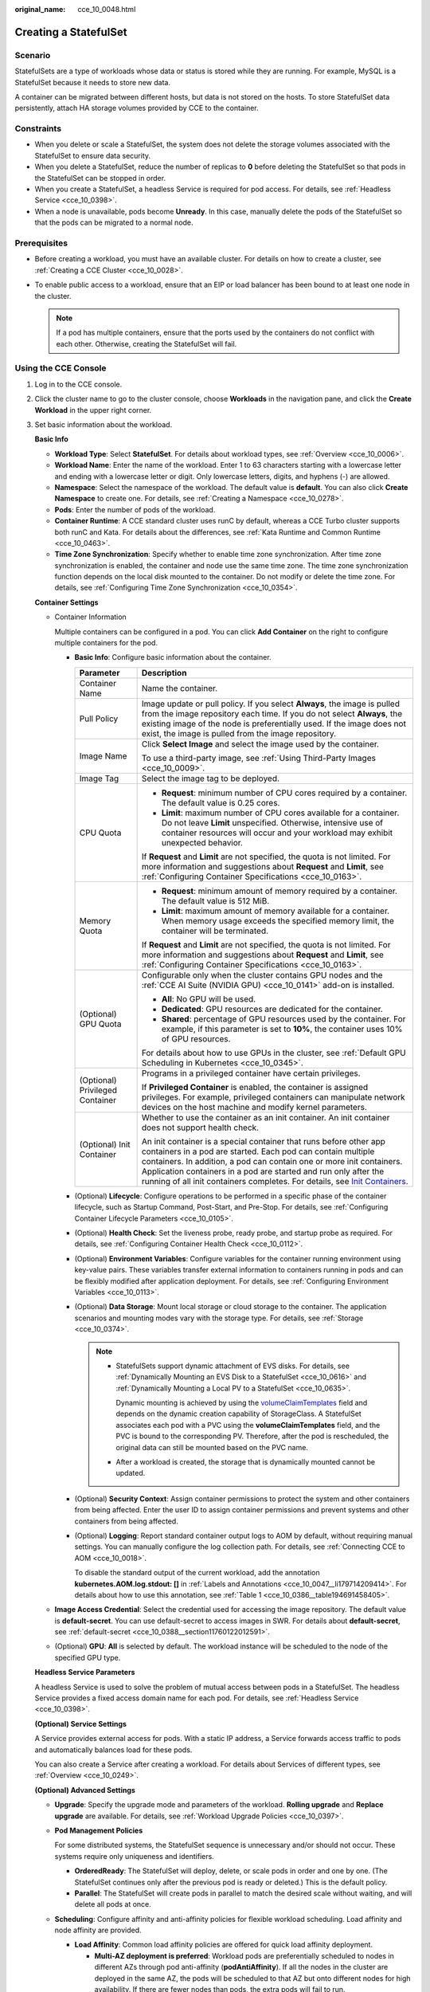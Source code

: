 :original_name: cce_10_0048.html

.. _cce_10_0048:

Creating a StatefulSet
======================

Scenario
--------

StatefulSets are a type of workloads whose data or status is stored while they are running. For example, MySQL is a StatefulSet because it needs to store new data.

A container can be migrated between different hosts, but data is not stored on the hosts. To store StatefulSet data persistently, attach HA storage volumes provided by CCE to the container.

Constraints
-----------

-  When you delete or scale a StatefulSet, the system does not delete the storage volumes associated with the StatefulSet to ensure data security.
-  When you delete a StatefulSet, reduce the number of replicas to **0** before deleting the StatefulSet so that pods in the StatefulSet can be stopped in order.
-  When you create a StatefulSet, a headless Service is required for pod access. For details, see :ref:`Headless Service <cce_10_0398>`.
-  When a node is unavailable, pods become **Unready**. In this case, manually delete the pods of the StatefulSet so that the pods can be migrated to a normal node.

Prerequisites
-------------

-  Before creating a workload, you must have an available cluster. For details on how to create a cluster, see :ref:`Creating a CCE Cluster <cce_10_0028>`.
-  To enable public access to a workload, ensure that an EIP or load balancer has been bound to at least one node in the cluster.

   .. note::

      If a pod has multiple containers, ensure that the ports used by the containers do not conflict with each other. Otherwise, creating the StatefulSet will fail.

Using the CCE Console
---------------------

#. Log in to the CCE console.

#. Click the cluster name to go to the cluster console, choose **Workloads** in the navigation pane, and click the **Create Workload** in the upper right corner.

#. Set basic information about the workload.

   **Basic Info**

   -  **Workload Type**: Select **StatefulSet**. For details about workload types, see :ref:`Overview <cce_10_0006>`.
   -  **Workload Name**: Enter the name of the workload. Enter 1 to 63 characters starting with a lowercase letter and ending with a lowercase letter or digit. Only lowercase letters, digits, and hyphens (-) are allowed.
   -  **Namespace**: Select the namespace of the workload. The default value is **default**. You can also click **Create Namespace** to create one. For details, see :ref:`Creating a Namespace <cce_10_0278>`.
   -  **Pods**: Enter the number of pods of the workload.
   -  **Container Runtime**: A CCE standard cluster uses runC by default, whereas a CCE Turbo cluster supports both runC and Kata. For details about the differences, see :ref:`Kata Runtime and Common Runtime <cce_10_0463>`.
   -  **Time Zone Synchronization**: Specify whether to enable time zone synchronization. After time zone synchronization is enabled, the container and node use the same time zone. The time zone synchronization function depends on the local disk mounted to the container. Do not modify or delete the time zone. For details, see :ref:`Configuring Time Zone Synchronization <cce_10_0354>`.

   **Container Settings**

   -  Container Information

      Multiple containers can be configured in a pod. You can click **Add Container** on the right to configure multiple containers for the pod.

      -  **Basic Info**: Configure basic information about the container.

         +-----------------------------------+-------------------------------------------------------------------------------------------------------------------------------------------------------------------------------------------------------------------------------------------------------------------------------------------------------------------------------------------------------------------------------------------------------------------------------------+
         | Parameter                         | Description                                                                                                                                                                                                                                                                                                                                                                                                                         |
         +===================================+=====================================================================================================================================================================================================================================================================================================================================================================================================================================+
         | Container Name                    | Name the container.                                                                                                                                                                                                                                                                                                                                                                                                                 |
         +-----------------------------------+-------------------------------------------------------------------------------------------------------------------------------------------------------------------------------------------------------------------------------------------------------------------------------------------------------------------------------------------------------------------------------------------------------------------------------------+
         | Pull Policy                       | Image update or pull policy. If you select **Always**, the image is pulled from the image repository each time. If you do not select **Always**, the existing image of the node is preferentially used. If the image does not exist, the image is pulled from the image repository.                                                                                                                                                 |
         +-----------------------------------+-------------------------------------------------------------------------------------------------------------------------------------------------------------------------------------------------------------------------------------------------------------------------------------------------------------------------------------------------------------------------------------------------------------------------------------+
         | Image Name                        | Click **Select Image** and select the image used by the container.                                                                                                                                                                                                                                                                                                                                                                  |
         |                                   |                                                                                                                                                                                                                                                                                                                                                                                                                                     |
         |                                   | To use a third-party image, see :ref:`Using Third-Party Images <cce_10_0009>`.                                                                                                                                                                                                                                                                                                                                                      |
         +-----------------------------------+-------------------------------------------------------------------------------------------------------------------------------------------------------------------------------------------------------------------------------------------------------------------------------------------------------------------------------------------------------------------------------------------------------------------------------------+
         | Image Tag                         | Select the image tag to be deployed.                                                                                                                                                                                                                                                                                                                                                                                                |
         +-----------------------------------+-------------------------------------------------------------------------------------------------------------------------------------------------------------------------------------------------------------------------------------------------------------------------------------------------------------------------------------------------------------------------------------------------------------------------------------+
         | CPU Quota                         | -  **Request**: minimum number of CPU cores required by a container. The default value is 0.25 cores.                                                                                                                                                                                                                                                                                                                               |
         |                                   | -  **Limit**: maximum number of CPU cores available for a container. Do not leave **Limit** unspecified. Otherwise, intensive use of container resources will occur and your workload may exhibit unexpected behavior.                                                                                                                                                                                                              |
         |                                   |                                                                                                                                                                                                                                                                                                                                                                                                                                     |
         |                                   | If **Request** and **Limit** are not specified, the quota is not limited. For more information and suggestions about **Request** and **Limit**, see :ref:`Configuring Container Specifications <cce_10_0163>`.                                                                                                                                                                                                                      |
         +-----------------------------------+-------------------------------------------------------------------------------------------------------------------------------------------------------------------------------------------------------------------------------------------------------------------------------------------------------------------------------------------------------------------------------------------------------------------------------------+
         | Memory Quota                      | -  **Request**: minimum amount of memory required by a container. The default value is 512 MiB.                                                                                                                                                                                                                                                                                                                                     |
         |                                   | -  **Limit**: maximum amount of memory available for a container. When memory usage exceeds the specified memory limit, the container will be terminated.                                                                                                                                                                                                                                                                           |
         |                                   |                                                                                                                                                                                                                                                                                                                                                                                                                                     |
         |                                   | If **Request** and **Limit** are not specified, the quota is not limited. For more information and suggestions about **Request** and **Limit**, see :ref:`Configuring Container Specifications <cce_10_0163>`.                                                                                                                                                                                                                      |
         +-----------------------------------+-------------------------------------------------------------------------------------------------------------------------------------------------------------------------------------------------------------------------------------------------------------------------------------------------------------------------------------------------------------------------------------------------------------------------------------+
         | (Optional) GPU Quota              | Configurable only when the cluster contains GPU nodes and the :ref:`CCE AI Suite (NVIDIA GPU) <cce_10_0141>` add-on is installed.                                                                                                                                                                                                                                                                                                   |
         |                                   |                                                                                                                                                                                                                                                                                                                                                                                                                                     |
         |                                   | -  **All**: No GPU will be used.                                                                                                                                                                                                                                                                                                                                                                                                    |
         |                                   | -  **Dedicated**: GPU resources are dedicated for the container.                                                                                                                                                                                                                                                                                                                                                                    |
         |                                   | -  **Shared**: percentage of GPU resources used by the container. For example, if this parameter is set to **10%**, the container uses 10% of GPU resources.                                                                                                                                                                                                                                                                        |
         |                                   |                                                                                                                                                                                                                                                                                                                                                                                                                                     |
         |                                   | For details about how to use GPUs in the cluster, see :ref:`Default GPU Scheduling in Kubernetes <cce_10_0345>`.                                                                                                                                                                                                                                                                                                                    |
         +-----------------------------------+-------------------------------------------------------------------------------------------------------------------------------------------------------------------------------------------------------------------------------------------------------------------------------------------------------------------------------------------------------------------------------------------------------------------------------------+
         | (Optional) Privileged Container   | Programs in a privileged container have certain privileges.                                                                                                                                                                                                                                                                                                                                                                         |
         |                                   |                                                                                                                                                                                                                                                                                                                                                                                                                                     |
         |                                   | If **Privileged Container** is enabled, the container is assigned privileges. For example, privileged containers can manipulate network devices on the host machine and modify kernel parameters.                                                                                                                                                                                                                                   |
         +-----------------------------------+-------------------------------------------------------------------------------------------------------------------------------------------------------------------------------------------------------------------------------------------------------------------------------------------------------------------------------------------------------------------------------------------------------------------------------------+
         | (Optional) Init Container         | Whether to use the container as an init container. An init container does not support health check.                                                                                                                                                                                                                                                                                                                                 |
         |                                   |                                                                                                                                                                                                                                                                                                                                                                                                                                     |
         |                                   | An init container is a special container that runs before other app containers in a pod are started. Each pod can contain multiple containers. In addition, a pod can contain one or more init containers. Application containers in a pod are started and run only after the running of all init containers completes. For details, see `Init Containers <https://kubernetes.io/docs/concepts/workloads/pods/init-containers/>`__. |
         +-----------------------------------+-------------------------------------------------------------------------------------------------------------------------------------------------------------------------------------------------------------------------------------------------------------------------------------------------------------------------------------------------------------------------------------------------------------------------------------+

      -  (Optional) **Lifecycle**: Configure operations to be performed in a specific phase of the container lifecycle, such as Startup Command, Post-Start, and Pre-Stop. For details, see :ref:`Configuring Container Lifecycle Parameters <cce_10_0105>`.

      -  (Optional) **Health Check**: Set the liveness probe, ready probe, and startup probe as required. For details, see :ref:`Configuring Container Health Check <cce_10_0112>`.

      -  (Optional) **Environment Variables**: Configure variables for the container running environment using key-value pairs. These variables transfer external information to containers running in pods and can be flexibly modified after application deployment. For details, see :ref:`Configuring Environment Variables <cce_10_0113>`.

      -  (Optional) **Data Storage**: Mount local storage or cloud storage to the container. The application scenarios and mounting modes vary with the storage type. For details, see :ref:`Storage <cce_10_0374>`.

         .. note::

            -  StatefulSets support dynamic attachment of EVS disks. For details, see :ref:`Dynamically Mounting an EVS Disk to a StatefulSet <cce_10_0616>` and :ref:`Dynamically Mounting a Local PV to a StatefulSet <cce_10_0635>`.

               Dynamic mounting is achieved by using the `volumeClaimTemplates <https://kubernetes.io/docs/concepts/workloads/controllers/statefulset/#volume-claim-templates>`__ field and depends on the dynamic creation capability of StorageClass. A StatefulSet associates each pod with a PVC using the **volumeClaimTemplates** field, and the PVC is bound to the corresponding PV. Therefore, after the pod is rescheduled, the original data can still be mounted based on the PVC name.

            -  After a workload is created, the storage that is dynamically mounted cannot be updated.

      -  (Optional) **Security Context**: Assign container permissions to protect the system and other containers from being affected. Enter the user ID to assign container permissions and prevent systems and other containers from being affected.

      -  (Optional) **Logging**: Report standard container output logs to AOM by default, without requiring manual settings. You can manually configure the log collection path. For details, see :ref:`Connecting CCE to AOM <cce_10_0018>`.

         To disable the standard output of the current workload, add the annotation **kubernetes.AOM.log.stdout: []** in :ref:`Labels and Annotations <cce_10_0047__li179714209414>`. For details about how to use this annotation, see :ref:`Table 1 <cce_10_0386__table194691458405>`.

   -  **Image Access Credential**: Select the credential used for accessing the image repository. The default value is **default-secret**. You can use default-secret to access images in SWR. For details about **default-secret**, see :ref:`default-secret <cce_10_0388__section11760122012591>`.

   -  (Optional) **GPU**: **All** is selected by default. The workload instance will be scheduled to the node of the specified GPU type.

   **Headless Service Parameters**

   A headless Service is used to solve the problem of mutual access between pods in a StatefulSet. The headless Service provides a fixed access domain name for each pod. For details, see :ref:`Headless Service <cce_10_0398>`.

   **(Optional) Service Settings**

   A Service provides external access for pods. With a static IP address, a Service forwards access traffic to pods and automatically balances load for these pods.

   You can also create a Service after creating a workload. For details about Services of different types, see :ref:`Overview <cce_10_0249>`.

   **(Optional) Advanced Settings**

   -  **Upgrade**: Specify the upgrade mode and parameters of the workload. **Rolling upgrade** and **Replace upgrade** are available. For details, see :ref:`Workload Upgrade Policies <cce_10_0397>`.

   -  **Pod Management Policies**

      For some distributed systems, the StatefulSet sequence is unnecessary and/or should not occur. These systems require only uniqueness and identifiers.

      -  **OrderedReady**: The StatefulSet will deploy, delete, or scale pods in order and one by one. (The StatefulSet continues only after the previous pod is ready or deleted.) This is the default policy.
      -  **Parallel**: The StatefulSet will create pods in parallel to match the desired scale without waiting, and will delete all pods at once.

   -  **Scheduling**: Configure affinity and anti-affinity policies for flexible workload scheduling. Load affinity and node affinity are provided.

      -  **Load Affinity**: Common load affinity policies are offered for quick load affinity deployment.

         -  **Multi-AZ deployment is preferred**: Workload pods are preferentially scheduled to nodes in different AZs through pod anti-affinity (**podAntiAffinity**). If all the nodes in the cluster are deployed in the same AZ, the pods will be scheduled to that AZ but onto different nodes for high availability. If there are fewer nodes than pods, the extra pods will fail to run.
         -  **Forcible multi-AZ deployment**: Workload pods are forcibly scheduled to nodes in different AZs through pod anti-affinity (**podAntiAffinity**). If there are fewer AZs than pods, the extra pods will fail to run.
         -  **Custom policies**: Affinity and anti-affinity policies can be customized as needed. For details, see :ref:`Scheduling Policies (Affinity/Anti-affinity) <cce_10_0232>`.

      -  **Node Affinity**: Common load affinity policies are offered for quick load affinity deployment.

         -  **Node Affinity**: Workload pods can be deployed on specified nodes through node affinity (**nodeAffinity**). If no node is specified, the pods will be randomly scheduled based on the default scheduling policy of the cluster.
         -  **Specified node pool scheduling**: Workload pods can be deployed in a specified node pool through node affinity (**nodeAffinity**). If no node pool is specified, the pods will be randomly scheduled based on the default scheduling policy of the cluster.
         -  **Custom policies**: Affinity and anti-affinity policies can be customized as needed. For details, see :ref:`Scheduling Policies (Affinity/Anti-affinity) <cce_10_0232>`.

   -  **Toleration**: Using both taints and tolerations allows (not forcibly) the pod to be scheduled to a node with the matching taints, and controls the pod eviction policies after the node where the pod is located is tainted. For details, see :ref:`Taints and Tolerations <cce_10_0728>`.

   -  **Labels and Annotations**: Add labels or annotations for pods using key-value pairs. After entering the key and value, click **Confirm**. For details about how to use and configure labels and annotations, see :ref:`Labels and Annotations <cce_10_0386>`.

   -  **DNS**: Configure a separate DNS policy for the workload. For details, see :ref:`DNS Configuration <cce_10_0365>`.

   -  **Network Configuration**

      -  Pod ingress/egress bandwidth limitation: You can set ingress/egress bandwidth limitation for pods. For details, see :ref:`Configuring QoS for a Pod <cce_10_0382>`.

#. Click **Create Workload** in the lower right corner.

Using kubectl
-------------

In this example, a Nginx workload is used and the EVS volume is dynamically mounted to it using the **volumeClaimTemplates** field.

#. Use kubectl to connect to the cluster. For details, see :ref:`Connecting to a Cluster Using kubectl <cce_10_0107>`.

#. Create and edit the **nginx-statefulset.yaml** file.

   **nginx-statefulset.yaml** is an example file name, and you can change it as required.

   **vi nginx-statefulset.yaml**

   The following provides an example of the file contents. For more information on StatefulSet, see the `Kubernetes documentation <https://kubernetes.io/docs/concepts/workloads/controllers/statefulset/>`__.

   .. code-block::

      apiVersion: apps/v1
      kind: StatefulSet
      metadata:
        name: nginx
      spec:
        selector:
          matchLabels:
            app: nginx
        template:
          metadata:
            labels:
              app: nginx
          spec:
            containers:
              - name: container-1
                image: nginx:latest
                imagePullPolicy: IfNotPresent
                resources:
                  requests:
                    cpu: 250m
                    memory: 512Mi
                  limits:
                    cpu: 250m
                    memory: 512Mi
                volumeMounts:
                  - name: test
                    readOnly: false
                    mountPath: /usr/share/nginx/html
                    subPath: ''
            imagePullSecrets:
              - name: default-secret
            dnsPolicy: ClusterFirst
            volumes: []
        serviceName: nginx-svc
        replicas: 2
        volumeClaimTemplates:  # Dynamically mounts the EVS volume to the workload.
          - apiVersion: v1
            kind: PersistentVolumeClaim
            metadata:
              name: test
              namespace: default
              annotations:
                everest.io/disk-volume-type: SAS  # SAS EVS volume type.
              labels:
                failure-domain.beta.kubernetes.io/region: eu-de  # region where the EVS volume is created.
                failure-domain.beta.kubernetes.io/zone:    # AZ where the EVS volume is created. It must be the same as the AZ of the node.
            spec:
              accessModes:
                - ReadWriteOnce  # The value must be ReadWriteOnce for the EVS volume.
              resources:
                requests:
                  storage: 10Gi
              storageClassName: csi-disk # Storage class name. The value is csi-disk for the EVS volume.
        updateStrategy:
          type: RollingUpdate

   **vi nginx-headless.yaml**

   .. code-block::

      apiVersion: v1
      kind: Service
      metadata:
        name: nginx-svc
        namespace: default
        labels:
          app: nginx
      spec:
        selector:
          app: nginx
          version: v1
        clusterIP: None
        ports:
          - name: nginx
            targetPort: 80
            nodePort: 0
            port: 80
            protocol: TCP
        type: ClusterIP

#. Create a workload and the corresponding headless service.

   **kubectl create -f nginx-statefulset.yaml**

   If the following information is displayed, the StatefulSet has been successfully created.

   .. code-block::

      statefulset.apps/nginx created

   **kubectl create -f nginx-headless.yaml**

   If the following information is displayed, the headless service has been successfully created.

   .. code-block::

      service/nginx-svc created

#. If the workload will be accessed through a ClusterIP or NodePort Service, configure the access mode. For details, see :ref:`Network <cce_10_0020>`.
